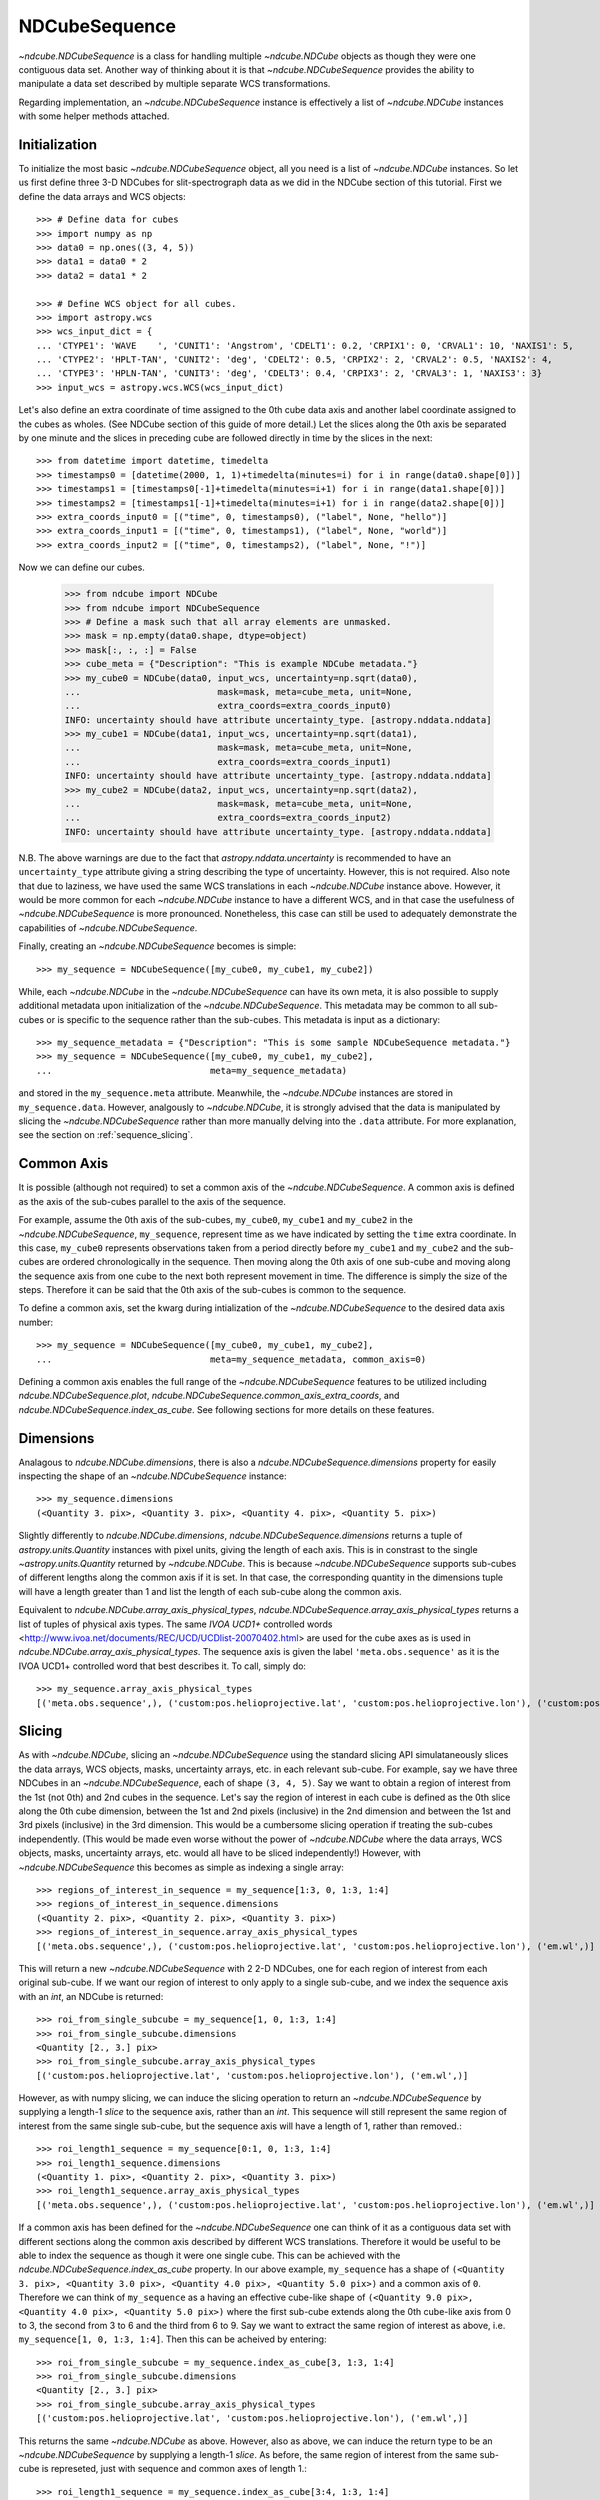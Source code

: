 .. _ndcubesequence:

==============
NDCubeSequence
==============

`~ndcube.NDCubeSequence` is a class for handling multiple
`~ndcube.NDCube` objects as though they were one contiguous data set.
Another way of thinking about it is that `~ndcube.NDCubeSequence`
provides the ability to manipulate a data set described by multiple
separate WCS transformations.

Regarding implementation, an `~ndcube.NDCubeSequence` instance is
effectively a list of `~ndcube.NDCube` instances with some helper
methods attached.

Initialization
--------------

To initialize the most basic `~ndcube.NDCubeSequence` object, all you
need is a list of `~ndcube.NDCube` instances.  So let us first define
three 3-D NDCubes for slit-spectrograph data as we did in the NDCube
section of this tutorial.  First we define the data arrays and WCS objects::

  >>> # Define data for cubes
  >>> import numpy as np
  >>> data0 = np.ones((3, 4, 5))
  >>> data1 = data0 * 2
  >>> data2 = data1 * 2

  >>> # Define WCS object for all cubes.
  >>> import astropy.wcs
  >>> wcs_input_dict = {
  ... 'CTYPE1': 'WAVE    ', 'CUNIT1': 'Angstrom', 'CDELT1': 0.2, 'CRPIX1': 0, 'CRVAL1': 10, 'NAXIS1': 5,
  ... 'CTYPE2': 'HPLT-TAN', 'CUNIT2': 'deg', 'CDELT2': 0.5, 'CRPIX2': 2, 'CRVAL2': 0.5, 'NAXIS2': 4,
  ... 'CTYPE3': 'HPLN-TAN', 'CUNIT3': 'deg', 'CDELT3': 0.4, 'CRPIX3': 2, 'CRVAL3': 1, 'NAXIS3': 3}
  >>> input_wcs = astropy.wcs.WCS(wcs_input_dict)

Let's also define an extra coordinate of time assigned to the 0th cube
data axis and another label coordinate assigned to the cubes as
wholes.  (See NDCube section of this guide of more detail.) Let the
slices along the 0th axis be separated by one minute and the slices in
preceding cube are followed directly in time by the slices in the next::

  >>> from datetime import datetime, timedelta
  >>> timestamps0 = [datetime(2000, 1, 1)+timedelta(minutes=i) for i in range(data0.shape[0])]
  >>> timestamps1 = [timestamps0[-1]+timedelta(minutes=i+1) for i in range(data1.shape[0])]
  >>> timestamps2 = [timestamps1[-1]+timedelta(minutes=i+1) for i in range(data2.shape[0])]
  >>> extra_coords_input0 = [("time", 0, timestamps0), ("label", None, "hello")]
  >>> extra_coords_input1 = [("time", 0, timestamps1), ("label", None, "world")]
  >>> extra_coords_input2 = [("time", 0, timestamps2), ("label", None, "!")]

Now we can define our cubes.

  >>> from ndcube import NDCube
  >>> from ndcube import NDCubeSequence
  >>> # Define a mask such that all array elements are unmasked.
  >>> mask = np.empty(data0.shape, dtype=object)
  >>> mask[:, :, :] = False
  >>> cube_meta = {"Description": "This is example NDCube metadata."}
  >>> my_cube0 = NDCube(data0, input_wcs, uncertainty=np.sqrt(data0),
  ...                          mask=mask, meta=cube_meta, unit=None,
  ...                          extra_coords=extra_coords_input0)
  INFO: uncertainty should have attribute uncertainty_type. [astropy.nddata.nddata]
  >>> my_cube1 = NDCube(data1, input_wcs, uncertainty=np.sqrt(data1),
  ...                          mask=mask, meta=cube_meta, unit=None,
  ...                          extra_coords=extra_coords_input1)
  INFO: uncertainty should have attribute uncertainty_type. [astropy.nddata.nddata]
  >>> my_cube2 = NDCube(data2, input_wcs, uncertainty=np.sqrt(data2),
  ...                          mask=mask, meta=cube_meta, unit=None,
  ...                          extra_coords=extra_coords_input2)
  INFO: uncertainty should have attribute uncertainty_type. [astropy.nddata.nddata]

N.B. The above warnings are due to the fact that
`astropy.nddata.uncertainty` is recommended to have an
``uncertainty_type`` attribute giving a string describing the type of
uncertainty.  However, this is not required.  Also note that due to
laziness, we have used the same WCS translations in each
`~ndcube.NDCube` instance above.  However, it would be more common for
each `~ndcube.NDCube` instance to have a different WCS, and in that
case the usefulness of `~ndcube.NDCubeSequence` is more
pronounced. Nonetheless, this case can still be used to adequately
demonstrate the capabilities of `~ndcube.NDCubeSequence`.

Finally, creating an `~ndcube.NDCubeSequence` becomes is simple::

  >>> my_sequence = NDCubeSequence([my_cube0, my_cube1, my_cube2])

While, each `~ndcube.NDCube` in the `~ndcube.NDCubeSequence` can have
its own meta, it is also possible to supply additional metadata upon
initialization of the `~ndcube.NDCubeSequence`.  This metadata may be
common to all sub-cubes or is specific to the sequence rather than the
sub-cubes. This metadata is input as a dictionary::

  >>> my_sequence_metadata = {"Description": "This is some sample NDCubeSequence metadata."}
  >>> my_sequence = NDCubeSequence([my_cube0, my_cube1, my_cube2],
  ...                              meta=my_sequence_metadata)

and stored in the ``my_sequence.meta`` attribute.  Meanwhile, the
`~ndcube.NDCube` instances are stored in ``my_sequence.data``.
However, analgously to `~ndcube.NDCube`, it is strongly advised that
the data is manipulated by slicing the `~ndcube.NDCubeSequence` rather
than more manually delving into the ``.data`` attribute.  For more
explanation, see the section on :ref:`sequence_slicing`.

Common Axis
-----------

It is possible (although not required) to set a common axis of the
`~ndcube.NDCubeSequence`.  A common axis is defined as the axis of the
sub-cubes parallel to the axis of the sequence.

For example, assume the 0th axis of the sub-cubes, ``my_cube0``,
``my_cube1`` and ``my_cube2`` in the `~ndcube.NDCubeSequence`,
``my_sequence``, represent time as we have indicated by setting the
``time`` extra coordinate. In this case, ``my_cube0`` represents
observations taken from a period directly before ``my_cube1`` and
``my_cube2`` and the sub-cubes are  ordered chronologically in the
sequence.  Then moving along the 0th axis of one sub-cube and moving
along the sequence axis from one cube to the next both represent
movement in time.  The difference is simply the size of the steps.
Therefore it can be said that the 0th axis of the sub-cubes is common
to the sequence.

To define a common axis, set the kwarg during intialization of
the `~ndcube.NDCubeSequence` to the desired data axis number::

  >>> my_sequence = NDCubeSequence([my_cube0, my_cube1, my_cube2],
  ...                              meta=my_sequence_metadata, common_axis=0)

Defining a common axis enables the full range of the
`~ndcube.NDCubeSequence` features to be utilized including
`ndcube.NDCubeSequence.plot`,
`ndcube.NDCubeSequence.common_axis_extra_coords`, and
`ndcube.NDCubeSequence.index_as_cube`. See following sections for
more details on these features.

.. _dimensions:

Dimensions
----------

Analagous to `ndcube.NDCube.dimensions`, there is also a
`ndcube.NDCubeSequence.dimensions` property for
easily inspecting the shape of an `~ndcube.NDCubeSequence` instance::

  >>> my_sequence.dimensions
  (<Quantity 3. pix>, <Quantity 3. pix>, <Quantity 4. pix>, <Quantity 5. pix>)

Slightly differently to `ndcube.NDCube.dimensions`,
`ndcube.NDCubeSequence.dimensions` returns a tuple of
`astropy.units.Quantity` instances with pixel units, giving the length
of each axis.  This is in constrast to the single
`~astropy.units.Quantity` returned by `~ndcube.NDCube`. This is
because `~ndcube.NDCubeSequence` supports sub-cubes of different
lengths along the common axis if it is set.  In that case, the
corresponding quantity in the dimensions tuple will have a length
greater than 1 and list the length of each sub-cube along the common
axis.

Equivalent to `ndcube.NDCube.array_axis_physical_types`,
`ndcube.NDCubeSequence.array_axis_physical_types` returns a list of
tuples of physical axis types.  The same `IVOA UCD1+` controlled words
<http://www.ivoa.net/documents/REC/UCD/UCDlist-20070402.html> are
used for the cube axes as is used in
`ndcube.NDCube.array_axis_physical_types`.  The sequence axis is given
the label ``'meta.obs.sequence'`` as it is the IVOA UCD1+ controlled
word that best describes it.  To call, simply do::

  >>> my_sequence.array_axis_physical_types
  [('meta.obs.sequence',), ('custom:pos.helioprojective.lat', 'custom:pos.helioprojective.lon'), ('custom:pos.helioprojective.lat', 'custom:pos.helioprojective.lon'), ('em.wl',)]

.. _sequence_slicing:

Slicing
-------
As with `~ndcube.NDCube`, slicing an `~ndcube.NDCubeSequence` using
the standard slicing API simulataneously slices the data arrays, WCS
objects, masks, uncertainty arrays, etc. in each relevant sub-cube.
For example, say we have three NDCubes in an `~ndcube.NDCubeSequence`,
each of shape ``(3, 4, 5)``.  Say we want to obtain a region of
interest from the 1st (not 0th) and 2nd cubes in the sequence.
Let's say the region of interest in each cube is defined as the 0th slice
along the 0th cube dimension, between the 1st and 2nd pixels (inclusive)
in the 2nd dimension and between the 1st and 3rd pixels (inclusive)
in the 3rd dimension. This would be a cumbersome slicing operation
if treating the sub-cubes independently. (This would be made even worse
without the power of `~ndcube.NDCube` where the data arrays, WCS
objects, masks, uncertainty arrays, etc. would all have to be sliced
independently!) However, with `~ndcube.NDCubeSequence` this becomes as
simple as indexing a single array::

  >>> regions_of_interest_in_sequence = my_sequence[1:3, 0, 1:3, 1:4]
  >>> regions_of_interest_in_sequence.dimensions
  (<Quantity 2. pix>, <Quantity 2. pix>, <Quantity 3. pix>)
  >>> regions_of_interest_in_sequence.array_axis_physical_types
  [('meta.obs.sequence',), ('custom:pos.helioprojective.lat', 'custom:pos.helioprojective.lon'), ('em.wl',)]

This will return a new `~ndcube.NDCubeSequence` with 2 2-D NDCubes,
one for each region of interest from each original sub-cube.
If we want our region of interest to only apply to a single sub-cube,
and we index the sequence axis with an `int`, an NDCube is returned::

  >>> roi_from_single_subcube = my_sequence[1, 0, 1:3, 1:4]
  >>> roi_from_single_subcube.dimensions
  <Quantity [2., 3.] pix>
  >>> roi_from_single_subcube.array_axis_physical_types
  [('custom:pos.helioprojective.lat', 'custom:pos.helioprojective.lon'), ('em.wl',)]

However, as with numpy slicing, we can induce the slicing operation to return
an `~ndcube.NDCubeSequence` by supplying a length-1 `slice` to the sequence
axis, rather than an `int`. This sequence will still represent the same region
of interest from the same single sub-cube, but the sequence axis will have a
length of 1, rather than removed.::

  >>> roi_length1_sequence = my_sequence[0:1, 0, 1:3, 1:4]
  >>> roi_length1_sequence.dimensions
  (<Quantity 1. pix>, <Quantity 2. pix>, <Quantity 3. pix>)
  >>> roi_length1_sequence.array_axis_physical_types
  [('meta.obs.sequence',), ('custom:pos.helioprojective.lat', 'custom:pos.helioprojective.lon'), ('em.wl',)]


If a common axis has been defined for the `~ndcube.NDCubeSequence` one
can think of it as a contiguous data set with different sections along
the common axis described by different WCS translations.  Therefore it
would be useful to be able to index the sequence as though it were one
single cube.  This can be achieved with the
`ndcube.NDCubeSequence.index_as_cube` property.  In our above
example, ``my_sequence`` has a shape of ``(<Quantity 3. pix>,
<Quantity 3.0 pix>, <Quantity 4.0 pix>, <Quantity 5.0 pix>)`` and a
common axis of ``0``.  Therefore we can think of ``my_sequence``
as a having an effective cube-like shape of ``(<Quantity 9.0 pix>,
<Quantity 4.0 pix>, <Quantity 5.0 pix>)`` where the first sub-cube
extends along the 0th cube-like axis from 0 to 3, the second from 3 to
6 and the third from 6 to 9.  Say we want to extract the same region
of interest as above, i.e. ``my_sequence[1, 0, 1:3, 1:4]``.  Then
this can be acheived by entering::

  >>> roi_from_single_subcube = my_sequence.index_as_cube[3, 1:3, 1:4]
  >>> roi_from_single_subcube.dimensions
  <Quantity [2., 3.] pix>
  >>> roi_from_single_subcube.array_axis_physical_types
  [('custom:pos.helioprojective.lat', 'custom:pos.helioprojective.lon'), ('em.wl',)]


This returns the same `~ndcube.NDCube` as above.  However, also as above,
we can induce the return type to be an `~ndcube.NDCubeSequence` by supplying
a length-1 `slice`.  As before, the same region of interest from the same
sub-cube is represeted, just with sequence and common axes of length 1.::

  >>> roi_length1_sequence = my_sequence.index_as_cube[3:4, 1:3, 1:4]
  >>> roi_length1_sequence.dimensions
  (<Quantity 1. pix>, <Quantity 1. pix>, <Quantity 2. pix>, <Quantity 3. pix>)
  >>> roi_length1_sequence.array_axis_physical_types
  [('meta.obs.sequence',), ('custom:pos.helioprojective.lat', 'custom:pos.helioprojective.lon'), ('custom:pos.helioprojective.lat', 'custom:pos.helioprojective.lon'), ('em.wl',)]

In the case the entire region came from a single sub-cube.  However,
`~ndcube.NDCubeSequence.index_as_cube` also works when the region of
interest spans multiple sub-cubes in the sequence.  Say we want the
same region of interest in the 2nd and 3rd cube dimensions, but this time
from the final slice along the 0th cube axis of the 0th sub-cube, the whole 1st
sub-cube and the 0th slice of the 2nd sub-cube. In cube-like indexing
this corresponds to slices 2 to 7 along to the 0th cube axis::

  >>> roi_across_subcubes = my_sequence.index_as_cube[2:7, 1:3, 1:4]
  >>> roi_across_subcubes.dimensions
  (<Quantity 3. pix>, <Quantity [1., 3., 1.] pix>, <Quantity 2. pix>, <Quantity 3. pix>)
  >>> roi_across_subcubes.array_axis_physical_types
  [('meta.obs.sequence',), ('custom:pos.helioprojective.lat', 'custom:pos.helioprojective.lon'), ('custom:pos.helioprojective.lat', 'custom:pos.helioprojective.lon'), ('em.wl',)]

Notice that since the sub-cubes are now of different lengths along the
common axis, the corresponding `~astropy.units.Quantity` gives the
lengths of each cube individually.  See section on :ref:`dimensions`
for more detail.

Cube-like Dimensions
--------------------

To help with handling an `~ndcube.NDCubeSequence` with a common axis
as if it were a single cube, there exist cube-like equivalents of the
`~ndcube.NDCubeSequence.dimensions`  and
`~ndcube.NDCubeSequence.array_axis_physical_types` methods.  They are
intuitively named `~ndcube.NDCubeSequence.cube_like_dimensions`  and
`~ndcube.NDCubeSequence.cube_like_array_axis_physical_types`.  These
give the lengths and physical types of the axes as if the data were
stored in a single `~ndcube.NDCube`.  So in the case of
``my_sequence``, with three sub-cubes, each with a length of 3 along
the common axis, we get::

  >>> my_sequence.cube_like_dimensions
  <Quantity [9., 4., 5.] pix>
  >>> my_sequence.cube_like_array_axis_physical_types
  [('custom:pos.helioprojective.lat', 'custom:pos.helioprojective.lon'), ('custom:pos.helioprojective.lat', 'custom:pos.helioprojective.lon'), ('em.wl',)]

Note that `~ndcube.NDCubeSequence.cube_like_dimensions` returns a
single `~astropy.units.Quantity` in pixel units, as if it were
`ndcube.NDCube.dimensions`.  This is in contrast to
`ndcube.NDCubeSequence.dimensions` that returns a `tuple` of
`~astropy.units.Quantity`.

Common Axis Extra Coordinates
-----------------------------

If a common axis is defined, it may be useful to view the extra
coordinates along that common axis defined by each of the sub-cube
`~ndcube.NDCube.extra_coords` as if the `~ndcube.NDCubeSequence` were
one contiguous Cube.  This can be done using the
``common_axis_extra_coords`` property::

  >>> my_sequence.common_axis_extra_coords
  {'time': array([datetime.datetime(2000, 1, 1, 0, 0),
        datetime.datetime(2000, 1, 1, 0, 1),
        datetime.datetime(2000, 1, 1, 0, 2),
        datetime.datetime(2000, 1, 1, 0, 3),
        datetime.datetime(2000, 1, 1, 0, 4),
        datetime.datetime(2000, 1, 1, 0, 5),
        datetime.datetime(2000, 1, 1, 0, 6),
        datetime.datetime(2000, 1, 1, 0, 7),
        datetime.datetime(2000, 1, 1, 0, 8)], dtype=object)}

This returns a dictionary where each key gives the name of a
coordinate.  The value of each key is the values of that coordinate
at each pixel along the common axis.  Since all these coordinates must
be along the common axis, it is not necessary to supply axis
information as it is with `ndcube.NDCube.extra_coords` making
`ndcube.NDCubeSequence.common_axis_extra_coords` simpler.  Because
this property has a functional form and calculates the dictionary
each time from the constituent sub-cubes' `ndcube.NDCube.extra_coords`
attributes, `ndcube.NDCubeSequence.common_axis_extra_coords` is
effectively sliced when the `~ndcube.NDCubeSequence` is sliced, e.g.::

  >>> my_sequence[1:3].common_axis_extra_coords
  {'time': array([datetime.datetime(2000, 1, 1, 0, 3),
        datetime.datetime(2000, 1, 1, 0, 4),
        datetime.datetime(2000, 1, 1, 0, 5),
        datetime.datetime(2000, 1, 1, 0, 6),
        datetime.datetime(2000, 1, 1, 0, 7),
        datetime.datetime(2000, 1, 1, 0, 8)], dtype=object)}

Sequence Axis Extra Coordinates
-------------------------------
Analgous to `~ndcube.NDCubeSequence.common_axis_extra_coords`, it is
also possible to access the extra coordinates that are not assigned to any
`~ndcube.NDCube` data axis via the
`ndcube.NDCubeSequence.sequence_axis_extra_coords` property.  Whereas
`~ndcube.NDCubeSequence.common_axis_extra_coords` returns all the
extra coords with an ``'axis'`` value equal to the common axis,
`~ndcube.NDCubeSequence.sequence_axis_extra_coords` returns all extra
coords with an ``'axis'`` value of ``None``.  Another way of thinking
about this when there is no common axis set, is that they are
assigned to the sequence axis.  Hence the property's name.::

  >>> my_sequence.sequence_axis_extra_coords
  {'label': array(['hello', 'world', '!'], dtype=object)}


Plotting
--------

Just like `~ndcube.NDCube`, `~ndcube.NDCubeSequence` provide simple but powerful
plotting APIs to help users visualize their data.
Two plotting methods, `~ndcube.NDCubeSequence.plot` and
`~ndcube.NDCubeSequence.plot_as_cube`, are provided which correspond to the
sequence and cube-like representations of the data, respectively.
These methods allows the sequence to be animated as though it were one
contiguous `~ndcube.NDCube`.
Both methods have the same API and same kwargs as `ndcube.NDCube.plot`.
See documentation for `ndcube.NDCube.plot` for more details.
The main substantive difference between them is how the axis inputs relate to
dimensionality of the data, i.e. the same way that the inputs to NDCubeSequence
slicing and `~ndcube.NDCubeSequence.index_as_cube` differ.


Explode Along Axis
------------------

During analysis of some data - say of a stack of images - it may be
necessary to make some different fine-pointing adjustments to each
image that isn't accounted for the in the original WCS translations,
e.g. due to satellite wobble.  If these changes are not describable
with a single WCS object, it may be desirable to break up the N-D
sub-cubes of an `~ndcube.NDCubeSequence` into an sequence of sub-cubes
with dimension N-1. This would enable a separate WCS object to be
associated with each image and hence allow individual pointing
adjustments.

Rather than manually dividing the datacubes up and deriving the
corresponding WCS object for each exposure, `~ndcube.NDCubeSequence`
provides a useful method,
`~ndcube.NDCubeSequence.explode_along_axis`. To call it, simply provide
the number of the data cube axis along which you wish to break up the sub-cubes::

  >>> exploded_sequence = my_sequence.explode_along_axis(0)

Assuming we are using the same ``my_sequence`` as above, with
dimensions.shape ``(<Quantity 3.0 pix>, <Quantity 3.0 pix>, <Quantity
4.0 pix>, <Quantity 5.0 pix>)``, the ``exploded_sequence`` will be an
`~ndcube.NDCubeSequence` of nine 2-D NDCubes each with shape
``(<Quantity 4.0 pix>, <Quantity 5.0 pix>)``.::

  >>> # Check old and new shapes of the squence
  >>> my_sequence.dimensions
  (<Quantity 3. pix>, <Quantity 3. pix>, <Quantity 4. pix>, <Quantity 5. pix>)
  >>> exploded_sequence.dimensions
  (<Quantity 9. pix>, <Quantity 4. pix>, <Quantity 5. pix>)

Note that any cube axis can be input.  A common axis need not be
defined.

Extracting Data Arrays
-------------------------

It is possible that you may have some procedures that are designed to operate on arrays instead of
`~ndcube.NDCubeSequence` objects.
"Therefore it may be useful to extract the data (or other array-like information such as `uncertainty` or `mask`) in the `~ndcube.NDCubeSequence`
into a single `~numpy.ndarray`.
A succinct way of doing this operation is using python's list comprehension features.

In the above examples we defined the `my_sequence` `~ndcube.NDCubeSequence` object.::

    >>> # Print dimensions of my_sequence as a reminder
    >>> print(my_sequence.dimensions)
    (<Quantity 3. pix>, <Quantity 3. pix>, <Quantity 4. pix>, <Quantity 5. pix>)

In this section we will use this object to demonstrate extracting data arrays from `~ndcube.NDCubeSequence` objects.
For example, say we wanted to make a 4D array out of the data arrays within the `~ndcube.NDCubes` of `my_sequence`.::

    >>> # Make a single 4D array of data in sequence.
    >>> data = np.stack([cube.data for cube in my_sequence.data])
    >>> print(data.shape)
    (3, 3, 4, 5)

If instead, we want to define a 3D array where every `~ndcube.NDCube` in the `~ndcube.NDCubeSequence` is appended
together, we can use `numpy`'s `vstack` function::

    >>> # Make a 3D array
    >>> data = np.vstack([cube.data for cube in my_sequence.data])
    >>> print(data.shape)
    (9, 4, 5)

Finally, we can also create 3D arrays by slicing `~ndcube.NDCubeSequence` objects.
Here we slice the `~ndcube.NDCubeSequence` along the fastest-changing dimension::

    >>> # Slice sequence to make 3D array
    >>> data = np.stack([cube[2].data for cube in my_sequence.data])
    >>> print(data.shape)
    (3, 4, 5)
